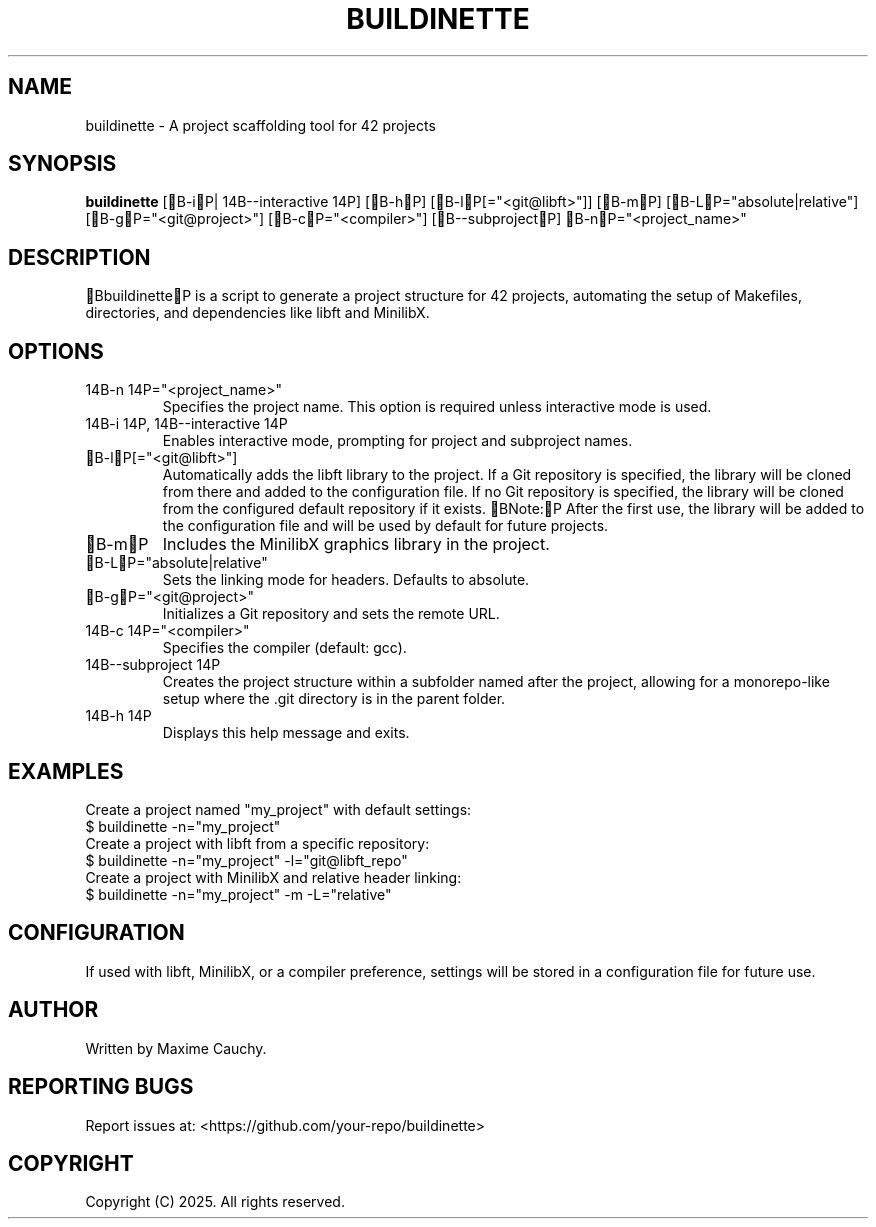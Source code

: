 .TH BUILDINETTE 1 "March 2025" "Version 1.0" "User Commands"
.SH NAME
buildinette \- A project scaffolding tool for 42 projects
.SH SYNOPSIS
.B buildinette
[B-iP|\014B--interactive\014P] [B-hP] [B-lP[="<git@libft>"]] [B-mP] [B-LP="absolute|relative"] [B-gP="<git@project>"] [B-cP="<compiler>"] [B--subprojectP] B-nP="<project_name>"
.SH DESCRIPTION
BbuildinetteP is a script to generate a project structure for 42 projects, automating the setup of Makefiles, directories, and dependencies like libft and MinilibX.
.SH OPTIONS
.TP
\014B-n\014P="<project_name>"
Specifies the project name. This option is required unless interactive mode is used.
.TP
\014B-i\014P, \014B--interactive\014P
Enables interactive mode, prompting for project and subproject names.
.TP
B-lP[="<git@libft>"]
Automatically adds the libft library to the project. If a Git repository is specified, the library will be cloned from there and added to the configuration file.
If no Git repository is specified, the library will be cloned from the configured default repository if it exists.
BNote:P After the first use, the library will be added to the configuration file and will be used by default for future projects.
.TP
B-mP
Includes the MinilibX graphics library in the project.
.TP
B-LP="absolute|relative"
Sets the linking mode for headers. Defaults to absolute.
.TP
B-gP="<git@project>"
Initializes a Git repository and sets the remote URL.
.TP
\014B-c\014P="<compiler>"
Specifies the compiler (default: gcc).
.TP
\014B--subproject\014P
Creates the project structure within a subfolder named after the project, allowing for a monorepo-like setup where the .git directory is in the parent folder.
.TP
\014B-h\014P
Displays this help message and exits.
.SH EXAMPLES
Create a project named "my_project" with default settings:
.EX
$ buildinette -n="my_project"
.EE
Create a project with libft from a specific repository:
.EX
$ buildinette -n="my_project" -l="git@libft_repo"
.EE
Create a project with MinilibX and relative header linking:
.EX
$ buildinette -n="my_project" -m -L="relative"
.EE
.SH CONFIGURATION
If used with libft, MinilibX, or a compiler preference, settings will be stored in a configuration file for future use.
.SH AUTHOR
Written by Maxime Cauchy.
.SH REPORTING BUGS
Report issues at: <https://github.com/your-repo/buildinette>
.SH COPYRIGHT
Copyright (C) 2025. All rights reserved.
